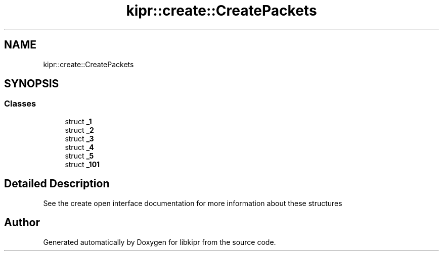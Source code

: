 .TH "kipr::create::CreatePackets" 3 "Wed Sep 4 2024" "Version 1.0.0" "libkipr" \" -*- nroff -*-
.ad l
.nh
.SH NAME
kipr::create::CreatePackets
.SH SYNOPSIS
.br
.PP
.SS "Classes"

.in +1c
.ti -1c
.RI "struct \fB_1\fP"
.br
.ti -1c
.RI "struct \fB_2\fP"
.br
.ti -1c
.RI "struct \fB_3\fP"
.br
.ti -1c
.RI "struct \fB_4\fP"
.br
.ti -1c
.RI "struct \fB_5\fP"
.br
.ti -1c
.RI "struct \fB_101\fP"
.br
.in -1c
.SH "Detailed Description"
.PP 
See the create open interface documentation for more information about these structures 
.SH "Author"
.PP 
Generated automatically by Doxygen for libkipr from the source code\&.
